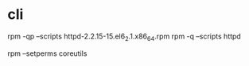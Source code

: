 * cli

rpm -qp --scripts httpd-2.2.15-15.el6_2.1.x86_64.rpm
rpm -q --scripts httpd

rpm --setperms coreutils
